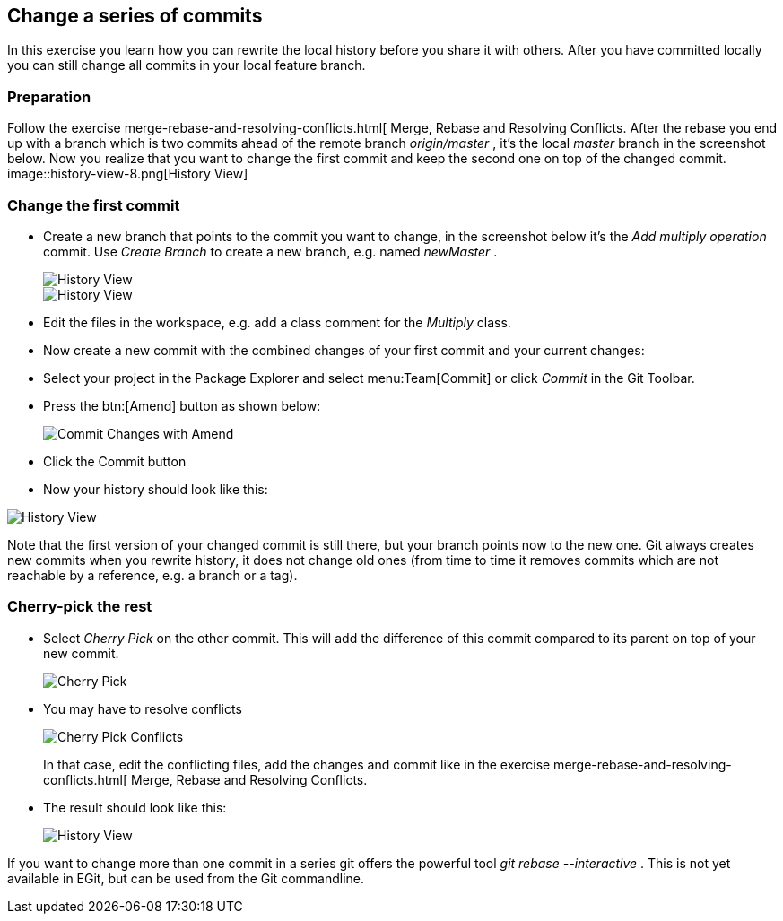 == Change a series of commits

In this exercise you learn how you can rewrite the local
history
before you share it with others. After you have
committed locally you
can still change all commits in your local feature branch.

=== Preparation

Follow the exercise
merge-rebase-and-resolving-conflicts.html[
Merge, Rebase and Resolving Conflicts. 
After the rebase you end up
with a branch which is two commits ahead of the remote branch
_origin/master_
, it&#8217;s the local
_master_
branch in the screenshot
below. Now you realize that you want to change the first commit and
keep the second one on top
of the changed commit.
image::history-view-8.png[History View]

=== Change the first commit

* Create a new branch that points to the commit you want to change,
in
the screenshot below it&#8217;s the
_Add multiply operation_
commit. Use
_Create Branch_
to create a new branch, e.g. named
_newMaster_
.
+
image::history-view-9.png[History View]
+
image::history-view-10.png[History View]

* Edit the files in the workspace, e.g. add a class comment for the
_Multiply_
class.

* Now create a new commit with the combined changes of your first
commit and your current changes:

* Select your project in the Package Explorer and select
menu:Team[Commit]
or click
_Commit_
in the Git Toolbar.

* Press the
btn:[Amend]
button as shown below:
+
image::commit-changes-with-amend-2.png[Commit Changes with Amend]

* Click the Commit button

* Now your history should look like this:

image::history-view-11.png[History View]

Note that the first version of your changed commit is still
there, but
your branch points now to the new one.
Git always creates new commits
when you rewrite history, it does not change old ones (from time to
time it removes
commits which are not reachable by a reference,
e.g.
a branch or a tag).

=== Cherry-pick the rest

* Select
_Cherry Pick_
on the other commit. This will add the
difference of this commit compared to its parent on top of your new
commit.
+
image::cherry-pick.png[Cherry Pick]

* You may have to resolve conflicts
+
image::cherry-pick-conflicts.png[Cherry Pick Conflicts]
+
In that case, edit the conflicting files, add the changes and
commit
like in the exercise
merge-rebase-and-resolving-conflicts.html[
Merge, Rebase and Resolving Conflicts.

* The result should look like this:
+
image::history-view-12.png[History View]

If you want to change more than one commit in a series git offers the
powerful tool
_git rebase --interactive_
. This is not yet available in
EGit, but can be used from the Git commandline.

